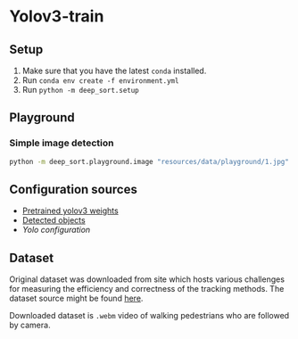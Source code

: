 * Yolov3-train

** Setup
1. Make sure that you have the latest ~conda~ installed.
2. Run ~conda env create -f environment.yml~
3. Run ~python -m deep_sort.setup~
** Playground
*** Simple image detection
#+BEGIN_SRC bash
python -m deep_sort.playground.image "resources/data/playground/1.jpg"
#+END_SRC
** Configuration sources
 - [[https://pjreddie.com/media/files/yolov3.weights][Pretrained yolov3 weights]]
 - [[https://github.com/pjreddie/darknet/blob/master/data/coco.names][Detected objects]]
 - [[ https://github.com/pjreddie/darknet/blob/master/cfg/yolov3.cfg][Yolo configuration]]

** Dataset
Original dataset was downloaded from site which hosts various challenges for measuring the efficiency and correctness of the tracking methods. The dataset source might be found [[https://motchallenge.net/vis/MOT17-07-SDP][here]].

Downloaded dataset is ~.webm~ video of walking pedestrians who are followed by camera.

